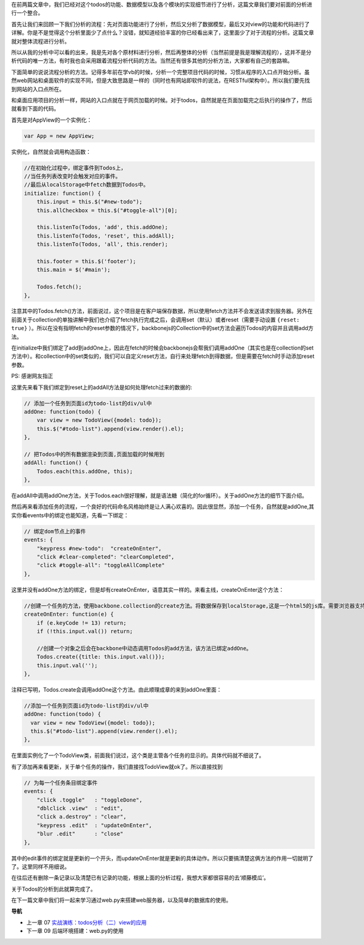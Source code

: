 在前两篇文章中，我们已经对这个todos的功能、数据模型以及各个模块的实现细节进行了分析，这篇文章我们要对前面的分析进行一个整合。

首先让我们来回顾一下我们分析的流程：先对页面功能进行了分析，然后又分析了数据模型，最后又对view的功能和代码进行了详解。你是不是觉得这个分析里面少了点什么？没错，就知道经验丰富的你已经看出来了，这里面少了对于流程的分析。这篇文章就对整体流程进行分析。

所以从我的分析中可以看的出来，我是先对各个原材料进行分析，然后再整体的分析（当然前提是我是理解流程的），这并不是分析代码的唯一方法，有时我也会采用跟着流程分析代码的方法。当然还有很多其他的分析方法，大家都有自己的套路嘛。

下面简单的说说流程分析的方法。记得多年前在学vb的时候，分析一个完整项目代码的时候，习惯从程序的入口点开始分析。虽然web网站和桌面软件的实现不同，但是大致思路是一样的（同时也有网站即软件的说法，在RESTful架构中）。所以我们要先找到网站的入口点所在。

和桌面应用项目的分析一样，网站的入口点就在于网页加载的时候。对于todos，自然就是在页面加载完之后执行的操作了，然后就看到下面的代码。

首先是对AppView的一个实例化：

.. code:: javascript

    var App = new AppView;


实例化，自然就会调用构造函数：

.. code:: javascript

    //在初始化过程中，绑定事件到Todos上，
    //当任务列表改变时会触发对应的事件。
    //最后从localStorage中fetch数据到Todos中。
    initialize: function() {
        this.input = this.$("#new-todo");
        this.allCheckbox = this.$("#toggle-all")[0];

        this.listenTo(Todos, 'add', this.addOne);
        this.listenTo(Todos, 'reset', this.addAll);
        this.listenTo(Todos, 'all', this.render);

        this.footer = this.$('footer');
        this.main = $('#main');

        Todos.fetch();
    },

注意其中的Todos.fetch()方法，前面说过，这个项目是在客户端保存数据，所以使用fetch方法并不会发送请求到服务器。另外在前面关于collection的单独讲解中我们也介绍了fetch执行完成之后，会调用set（默认）或者reset（需要手动设置 ``{reset: true}`` ）。所以在没有指明fetch的reset参数的情况下，backbonejs的Collection中的set方法会遍历Todos的内容并且调用add方法。

在initialize中我们绑定了add到addOne上，因此在fetch的时候会backbonejs会帮我们调用addOne（其实也是在collection的set方法中）。和collection中的set类似的，我们可以自定义reset方法，自行来处理fetch到得数据，但是需要在fetch时手动添加reset参数。

PS: 感谢网友指正

这里先来看下我们绑定到reset上的addAll方法是如何处理fetch过来的数据的:

.. code:: javascript

    // 添加一个任务到页面id为todo-list的div/ul中
    addOne: function(todo) {
        var view = new TodoView({model: todo});
        this.$("#todo-list").append(view.render().el);
    },

    // 把Todos中的所有数据渲染到页面,页面加载的时候用到
    addAll: function() {
        Todos.each(this.addOne, this);
    },

在addAll中调用addOne方法，关于Todos.each很好理解，就是语法糖（简化的for循环）。关于addOne方法的细节下面介绍。

然后再来看添加任务的流程，一个良好的代码命名风格始终是让人满心欢喜的。因此很显然，添加一个任务，自然就是addOne,其实你看events中的绑定也能知道，先看一下绑定：

.. code:: javascript

    // 绑定dom节点上的事件
    events: {
        "keypress #new-todo":  "createOnEnter",
        "click #clear-completed": "clearCompleted",
        "click #toggle-all": "toggleAllComplete"
    },

这里并没有addOne方法的绑定，但是却有createOnEnter，语意其实一样的。来看主线，createOnEnter这个方法：

.. code:: javascript

    //创建一个任务的方法，使用backbone.collection的create方法。将数据保存到localStorage,这是一个html5的js库。需要浏览器支持html5才能用。
    createOnEnter: function(e) {
        if (e.keyCode != 13) return;
        if (!this.input.val()) return;

        //创建一个对象之后会在backbone中动态调用Todos的add方法，该方法已绑定addOne。
        Todos.create({title: this.input.val()});
        this.input.val('');
    },

注释已写明，Todos.create会调用addOne这个方法。由此顺理成章的来到addOne里面：

.. code:: javascript

    //添加一个任务到页面id为todo-list的div/ul中
    addOne: function(todo) {
      var view = new TodoView({model: todo});
      this.$("#todo-list").append(view.render().el);
    },

在里面实例化了一个TodoView类，前面我们说过，这个类是主管各个任务的显示的。具体代码就不细说了。

有了添加再来看更新，关于单个任务的操作，我们直接找TodoView就ok了。所以直接找到

.. code:: javascript

    // 为每一个任务条目绑定事件
    events: {
        "click .toggle"   : "toggleDone",
        "dblclick .view"  : "edit",
        "click a.destroy" : "clear",
        "keypress .edit"  : "updateOnEnter",
        "blur .edit"      : "close"
    },

其中的edit事件的绑定就是更新的一个开头，而updateOnEnter就是更新的具体动作。所以只要搞清楚这俩方法的作用一切就明了了。这里同样不用细说。

在往后还有删除一条记录以及清楚已有记录的功能，根据上面的分析过程，我想大家都很容易的去‘顺藤模瓜’。

关于Todos的分析到此就算完成了。

在下一篇文章中我们将一起来学习通过web.py来搭建web服务器，以及简单的数据库的使用。


**导航**

* 上一章 07 `实战演练：todos分析（二）view的应用 <07-backbonejs-todos-2.rst>`_
* 下一章 09  后端环境搭建：web.py的使用
